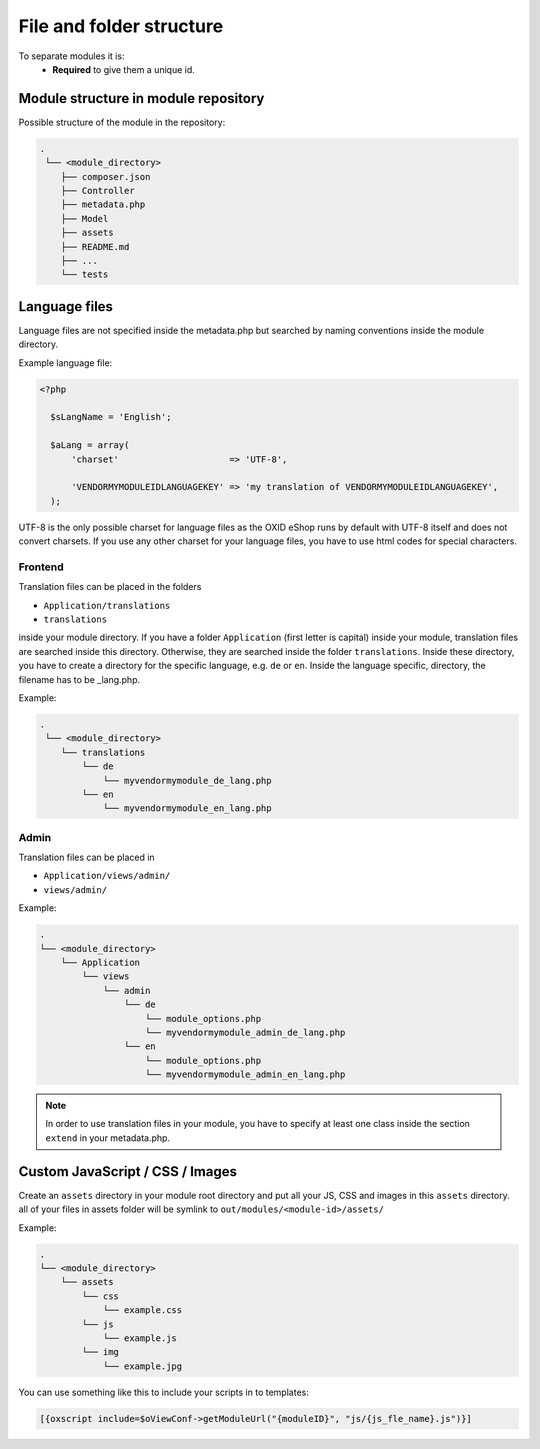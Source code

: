 .. _modules_structure-20170217:

File and folder structure
=========================

To separate modules it is:
  - **Required** to give them a unique id.

Module structure in module repository
-------------------------------------

Possible structure of the module in the repository:

.. code::

  .
   └── <module_directory>
      ├── composer.json
      ├── Controller
      ├── metadata.php
      ├── Model
      ├── assets
      ├── README.md
      ├── ...
      └── tests

Language files
--------------

Language files are not specified inside the metadata.php but searched by naming conventions inside the module directory.

Example language file:

.. code::

  <?php

    $sLangName = 'English';

    $aLang = array(
        'charset'                     => 'UTF-8',

        'VENDORMYMODULEIDLANGUAGEKEY' => 'my translation of VENDORMYMODULEIDLANGUAGEKEY',
    );

UTF-8 is the only possible charset for language files as the OXID eShop runs by default with UTF-8 itself and
does not convert charsets. If you use any other charset for your language files, you have to use html codes for
special characters.


Frontend
^^^^^^^^

Translation files can be placed in the folders

* ``Application/translations``
* ``translations``

inside your module directory.
If you have a folder ``Application`` (first letter is capital) inside your module, translation files are searched
inside this directory. Otherwise, they are searched inside the folder ``translations``.
Inside these directory, you have to create a directory for the specific language, e.g. ``de`` or ``en``.
Inside the language specific, directory, the filename has to be _lang.php.

Example:

.. code::

  .
   └── <module_directory>
      └── translations
          └── de
              └── myvendormymodule_de_lang.php
          └── en
              └── myvendormymodule_en_lang.php


.. _modules_structure_language_files_admin:

Admin
^^^^^

Translation files can be placed in

* ``Application/views/admin/``
* ``views/admin/``

Example:

.. code::

  .
  └── <module_directory>
      └── Application
          └── views
              └── admin
                  └── de
                      └── module_options.php
                      └── myvendormymodule_admin_de_lang.php
                  └── en
                      └── module_options.php
                      └── myvendormymodule_admin_en_lang.php

.. note::
    In order to use translation files in your module, you have to specify at least one class inside the section ``extend``
    in your metadata.php.


Custom JavaScript / CSS / Images
--------------------------------

Create an ``assets`` directory in your module root directory and put all your JS, CSS and images in this ``assets`` directory.
all of your files in assets folder will be symlink to ``out/modules/<module-id>/assets/``

Example:

.. code::

  .
  └── <module_directory>
      └── assets
          └── css
              └── example.css
          └── js
              └── example.js
          └── img
              └── example.jpg


You can use something like this to include your scripts in to templates:

.. code:: php

  [{oxscript include=$oViewConf->getModuleUrl("{moduleID}", "js/{js_fle_name}.js")}]
